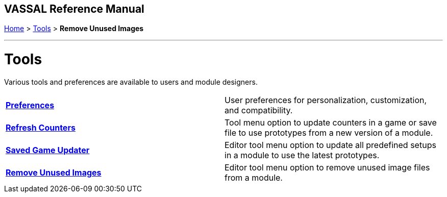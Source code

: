 == VASSAL Reference Manual
[#top]

[.small]#<<index.adoc#toc,Home>> > <<Tools.adoc#top,Tools>> > *Remove Unused Images*#

'''''

= Tools
Various tools and preferences are available to users and module designers.

[cols=",",]
|===

|*<<Preferences.adoc#top,Preferences>>* |User preferences for personalization, customization, and compatibility.
|*<<GameRefresher.doc#top,Refresh Counters>>* |Tool menu option to update counters in a game or save file to use prototypes from a new version of a module.
|*<<SavedGameUpdater.adoc#top,Saved Game Updater>>* |Editor tool menu option to update all predefined setups in a module to use the latest prototypes.
|*<<RemoveUnusedImages.adoc#top,Remove Unused Images>>* |Editor tool menu option to remove unused image files from a module.
|===
